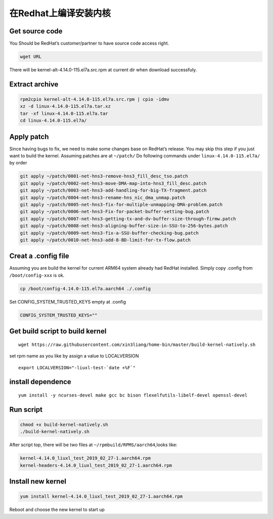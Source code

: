在Redhat上编译安装内核
======================

Get source code
---------------

You Should be RedHat’s customer/partner to have source code access
right.

.. code:: shell-session

   wget URL

There will be kernel-alt-4.14.0-115.el7a.src.rpm at current dir when
download successfuly.

Extract archive
---------------

.. code:: shell-session

   rpm2cpio kernel-alt-4.14.0-115.el7a.src.rpm | cpio -idmv
   xz -d linux-4.14.0-115.el7a.tar.xz
   tar -xf linux-4.14.0-115.el7a.tar
   cd linux-4.14.0-115.el7a/

Apply patch
-----------

Since having bugs to fix, we need to make some changes base on RedHat’s
release. You may skip this step if you just want to build the kernel.
Assuming patches are at ``~/patch/`` Do following commands under
``linux-4.14.0-115.el7a/`` by order

.. code:: shell-session

   git apply ~/patch/0001-net-hns3-remove-hns3_fill_desc_tso.patch
   git apply ~/patch/0002-net-hns3-move-DMA-map-into-hns3_fill_desc.patch
   git apply ~/patch/0003-net-hns3-add-handling-for-big-TX-fragment.patch
   git apply ~/patch/0004-net-hns3-rename-hns_nic_dma_unmap.patch
   git apply ~/patch/0005-net-hns3-fix-for-multiple-unmapping-DMA-problem.patch
   git apply ~/patch/0006-net-hns3-Fix-for-packet-buffer-setting-bug.patch
   git apply ~/patch/0007-net-hns3-getting-tx-and-dv-buffer-size-through-firmw.patch
   git apply ~/patch/0008-net-hns3-aligning-buffer-size-in-SSU-to-256-bytes.patch
   git apply ~/patch/0009-net-hns3-fix-a-SSU-buffer-checking-bug.patch
   git apply ~/patch/0010-net-hns3-add-8-BD-limit-for-tx-flow.patch

Creat a .config file
--------------------

Assuming you are build the kernel for current ARM64 system already had
RedHat installed. Simply copy .config from ``/boot/config-xxx`` is ok.

.. code:: shell-session

   cp /boot/config-4.14.0-115.el7a.aarch64 ./.config

Set CONFIG_SYSTEM_TRUSTED_KEYS empty at .config

.. code:: config

   CONFIG_SYSTEM_TRUSTED_KEYS=""

Get build script to build kernel
--------------------------------

::

   wget https://raw.githubusercontent.com/xin3liang/home-bin/master/build-kernel-natively.sh

set rpm name as you like by assign a value to LOCALVERSION

::

   export LOCALVERSION="-liuxl-test-`date +%F`"

install dependence
------------------

::

   yum install -y ncurses-devel make gcc bc bison flexelfutils-libelf-devel openssl-devel

Run script
----------

.. code:: shell-session

   chmod +x build-kernel-natively.sh
   ./build-kernel-natively.sh

After script top, there will be two files at
``~/rpmbuild/RPMS/aarch64``,looks like:

.. code:: shell-session

   kernel-4.14.0_liuxl_test_2019_02_27-1.aarch64.rpm
   kernel-headers-4.14.0_liuxl_test_2019_02_27-1.aarch64.rpm

Install new kernel
------------------

.. code:: shell-session

   yum install kernel-4.14.0_liuxl_test_2019_02_27-1.aarch64.rpm

Reboot and choose the new kernel to start up
